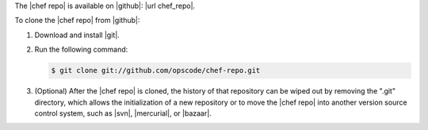 .. This is an included how-to. 


The |chef repo| is available on |github|: |url chef_repo|.

To clone the |chef repo| from |github|:

#. Download and install |git|.
#. Run the following command:

   .. code-block:: bash

      $ git clone git://github.com/opscode/chef-repo.git

#. (Optional) After the |chef repo| is cloned, the history of that repository can be wiped out by removing the ".git" directory, which allows the initialization of a new repository or to move the |chef repo| into another version source control system, such as |svn|, |mercurial|, or |bazaar|.
